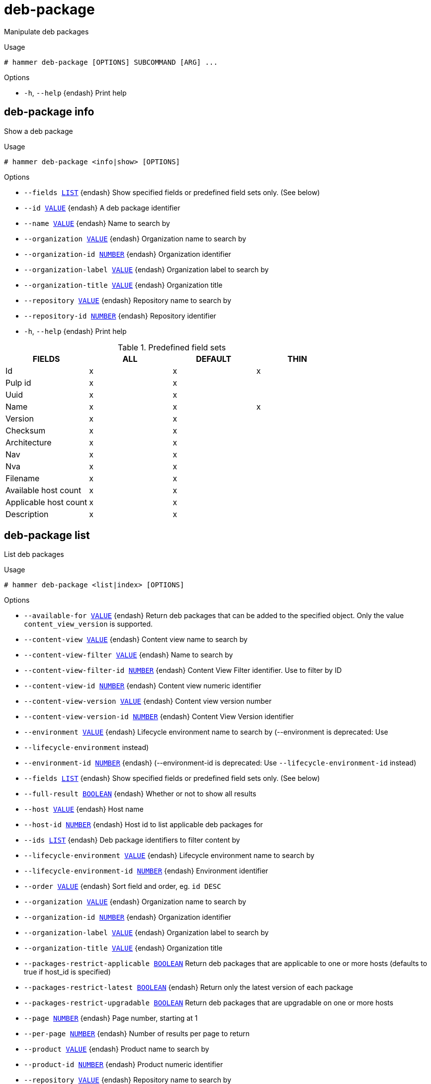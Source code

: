 [id="hammer-deb-package"]
= deb-package

Manipulate deb packages

.Usage
----
# hammer deb-package [OPTIONS] SUBCOMMAND [ARG] ...
----



.Options
* `-h`, `--help` {endash} Print help



[id="hammer-deb-package-info"]
== deb-package info

Show a deb package

.Usage
----
# hammer deb-package <info|show> [OPTIONS]
----

.Options
* `--fields xref:hammer-option-details-list[LIST]` {endash} Show specified fields or predefined field sets only. (See below)
* `--id xref:hammer-option-details-value[VALUE]` {endash} A deb package identifier
* `--name xref:hammer-option-details-value[VALUE]` {endash} Name to search by
* `--organization xref:hammer-option-details-value[VALUE]` {endash} Organization name to search by
* `--organization-id xref:hammer-option-details-number[NUMBER]` {endash} Organization identifier
* `--organization-label xref:hammer-option-details-value[VALUE]` {endash} Organization label to search by
* `--organization-title xref:hammer-option-details-value[VALUE]` {endash} Organization title
* `--repository xref:hammer-option-details-value[VALUE]` {endash} Repository name to search by
* `--repository-id xref:hammer-option-details-number[NUMBER]` {endash} Repository identifier
* `-h`, `--help` {endash} Print help

.Predefined field sets
|===
| FIELDS                | ALL | DEFAULT | THIN

| Id                    | x   | x       | x
| Pulp id               | x   | x       |
| Uuid                  | x   | x       |
| Name                  | x   | x       | x
| Version               | x   | x       |
| Checksum              | x   | x       |
| Architecture          | x   | x       |
| Nav                   | x   | x       |
| Nva                   | x   | x       |
| Filename              | x   | x       |
| Available host count  | x   | x       |
| Applicable host count | x   | x       |
| Description           | x   | x       |
|===


[id="hammer-deb-package-list"]
== deb-package list

List deb packages

.Usage
----
# hammer deb-package <list|index> [OPTIONS]
----

.Options
* `--available-for xref:hammer-option-details-value[VALUE]` {endash} Return deb packages that can be added to the specified object.  Only the value
`content_view_version` is supported.
* `--content-view xref:hammer-option-details-value[VALUE]` {endash} Content view name to search by
* `--content-view-filter xref:hammer-option-details-value[VALUE]` {endash} Name to search by
* `--content-view-filter-id xref:hammer-option-details-number[NUMBER]` {endash} Content View Filter identifier. Use to filter by ID
* `--content-view-id xref:hammer-option-details-number[NUMBER]` {endash} Content view numeric identifier
* `--content-view-version xref:hammer-option-details-value[VALUE]` {endash} Content view version number
* `--content-view-version-id xref:hammer-option-details-number[NUMBER]` {endash} Content View Version identifier
* `--environment xref:hammer-option-details-value[VALUE]` {endash} Lifecycle environment name to search by (--environment is deprecated: Use
* `--lifecycle-environment` instead)
* `--environment-id xref:hammer-option-details-number[NUMBER]` {endash} (--environment-id is deprecated: Use `--lifecycle-environment-id` instead)
* `--fields xref:hammer-option-details-list[LIST]` {endash} Show specified fields or predefined field sets only. (See below)
* `--full-result xref:hammer-option-details-boolean[BOOLEAN]` {endash} Whether or not to show all results
* `--host xref:hammer-option-details-value[VALUE]` {endash} Host name
* `--host-id xref:hammer-option-details-number[NUMBER]` {endash} Host id to list applicable deb packages for
* `--ids xref:hammer-option-details-list[LIST]` {endash} Deb package identifiers to filter content by
* `--lifecycle-environment xref:hammer-option-details-value[VALUE]` {endash} Lifecycle environment name to search by
* `--lifecycle-environment-id xref:hammer-option-details-number[NUMBER]` {endash} Environment identifier
* `--order xref:hammer-option-details-value[VALUE]` {endash} Sort field and order, eg. `id DESC`
* `--organization xref:hammer-option-details-value[VALUE]` {endash} Organization name to search by
* `--organization-id xref:hammer-option-details-number[NUMBER]` {endash} Organization identifier
* `--organization-label xref:hammer-option-details-value[VALUE]` {endash} Organization label to search by
* `--organization-title xref:hammer-option-details-value[VALUE]` {endash} Organization title
* `--packages-restrict-applicable xref:hammer-option-details-boolean[BOOLEAN]` Return deb packages that are applicable to one or more hosts (defaults to true
if host_id is specified)
* `--packages-restrict-latest xref:hammer-option-details-boolean[BOOLEAN]` {endash} Return only the latest version of each package
* `--packages-restrict-upgradable xref:hammer-option-details-boolean[BOOLEAN]` Return deb packages that are upgradable on one or more hosts
* `--page xref:hammer-option-details-number[NUMBER]` {endash} Page number, starting at 1
* `--per-page xref:hammer-option-details-number[NUMBER]` {endash} Number of results per page to return
* `--product xref:hammer-option-details-value[VALUE]` {endash} Product name to search by
* `--product-id xref:hammer-option-details-number[NUMBER]` {endash} Product numeric identifier
* `--repository xref:hammer-option-details-value[VALUE]` {endash} Repository name to search by
* `--repository-id xref:hammer-option-details-number[NUMBER]` {endash} Repository identifier
* `--search xref:hammer-option-details-value[VALUE]` {endash} Search string
* `-h`, `--help` {endash} Print help

.Predefined field sets
|===
| FIELDS   | ALL | DEFAULT

| Id       | x   | x
| Filename | x   | x
|===


